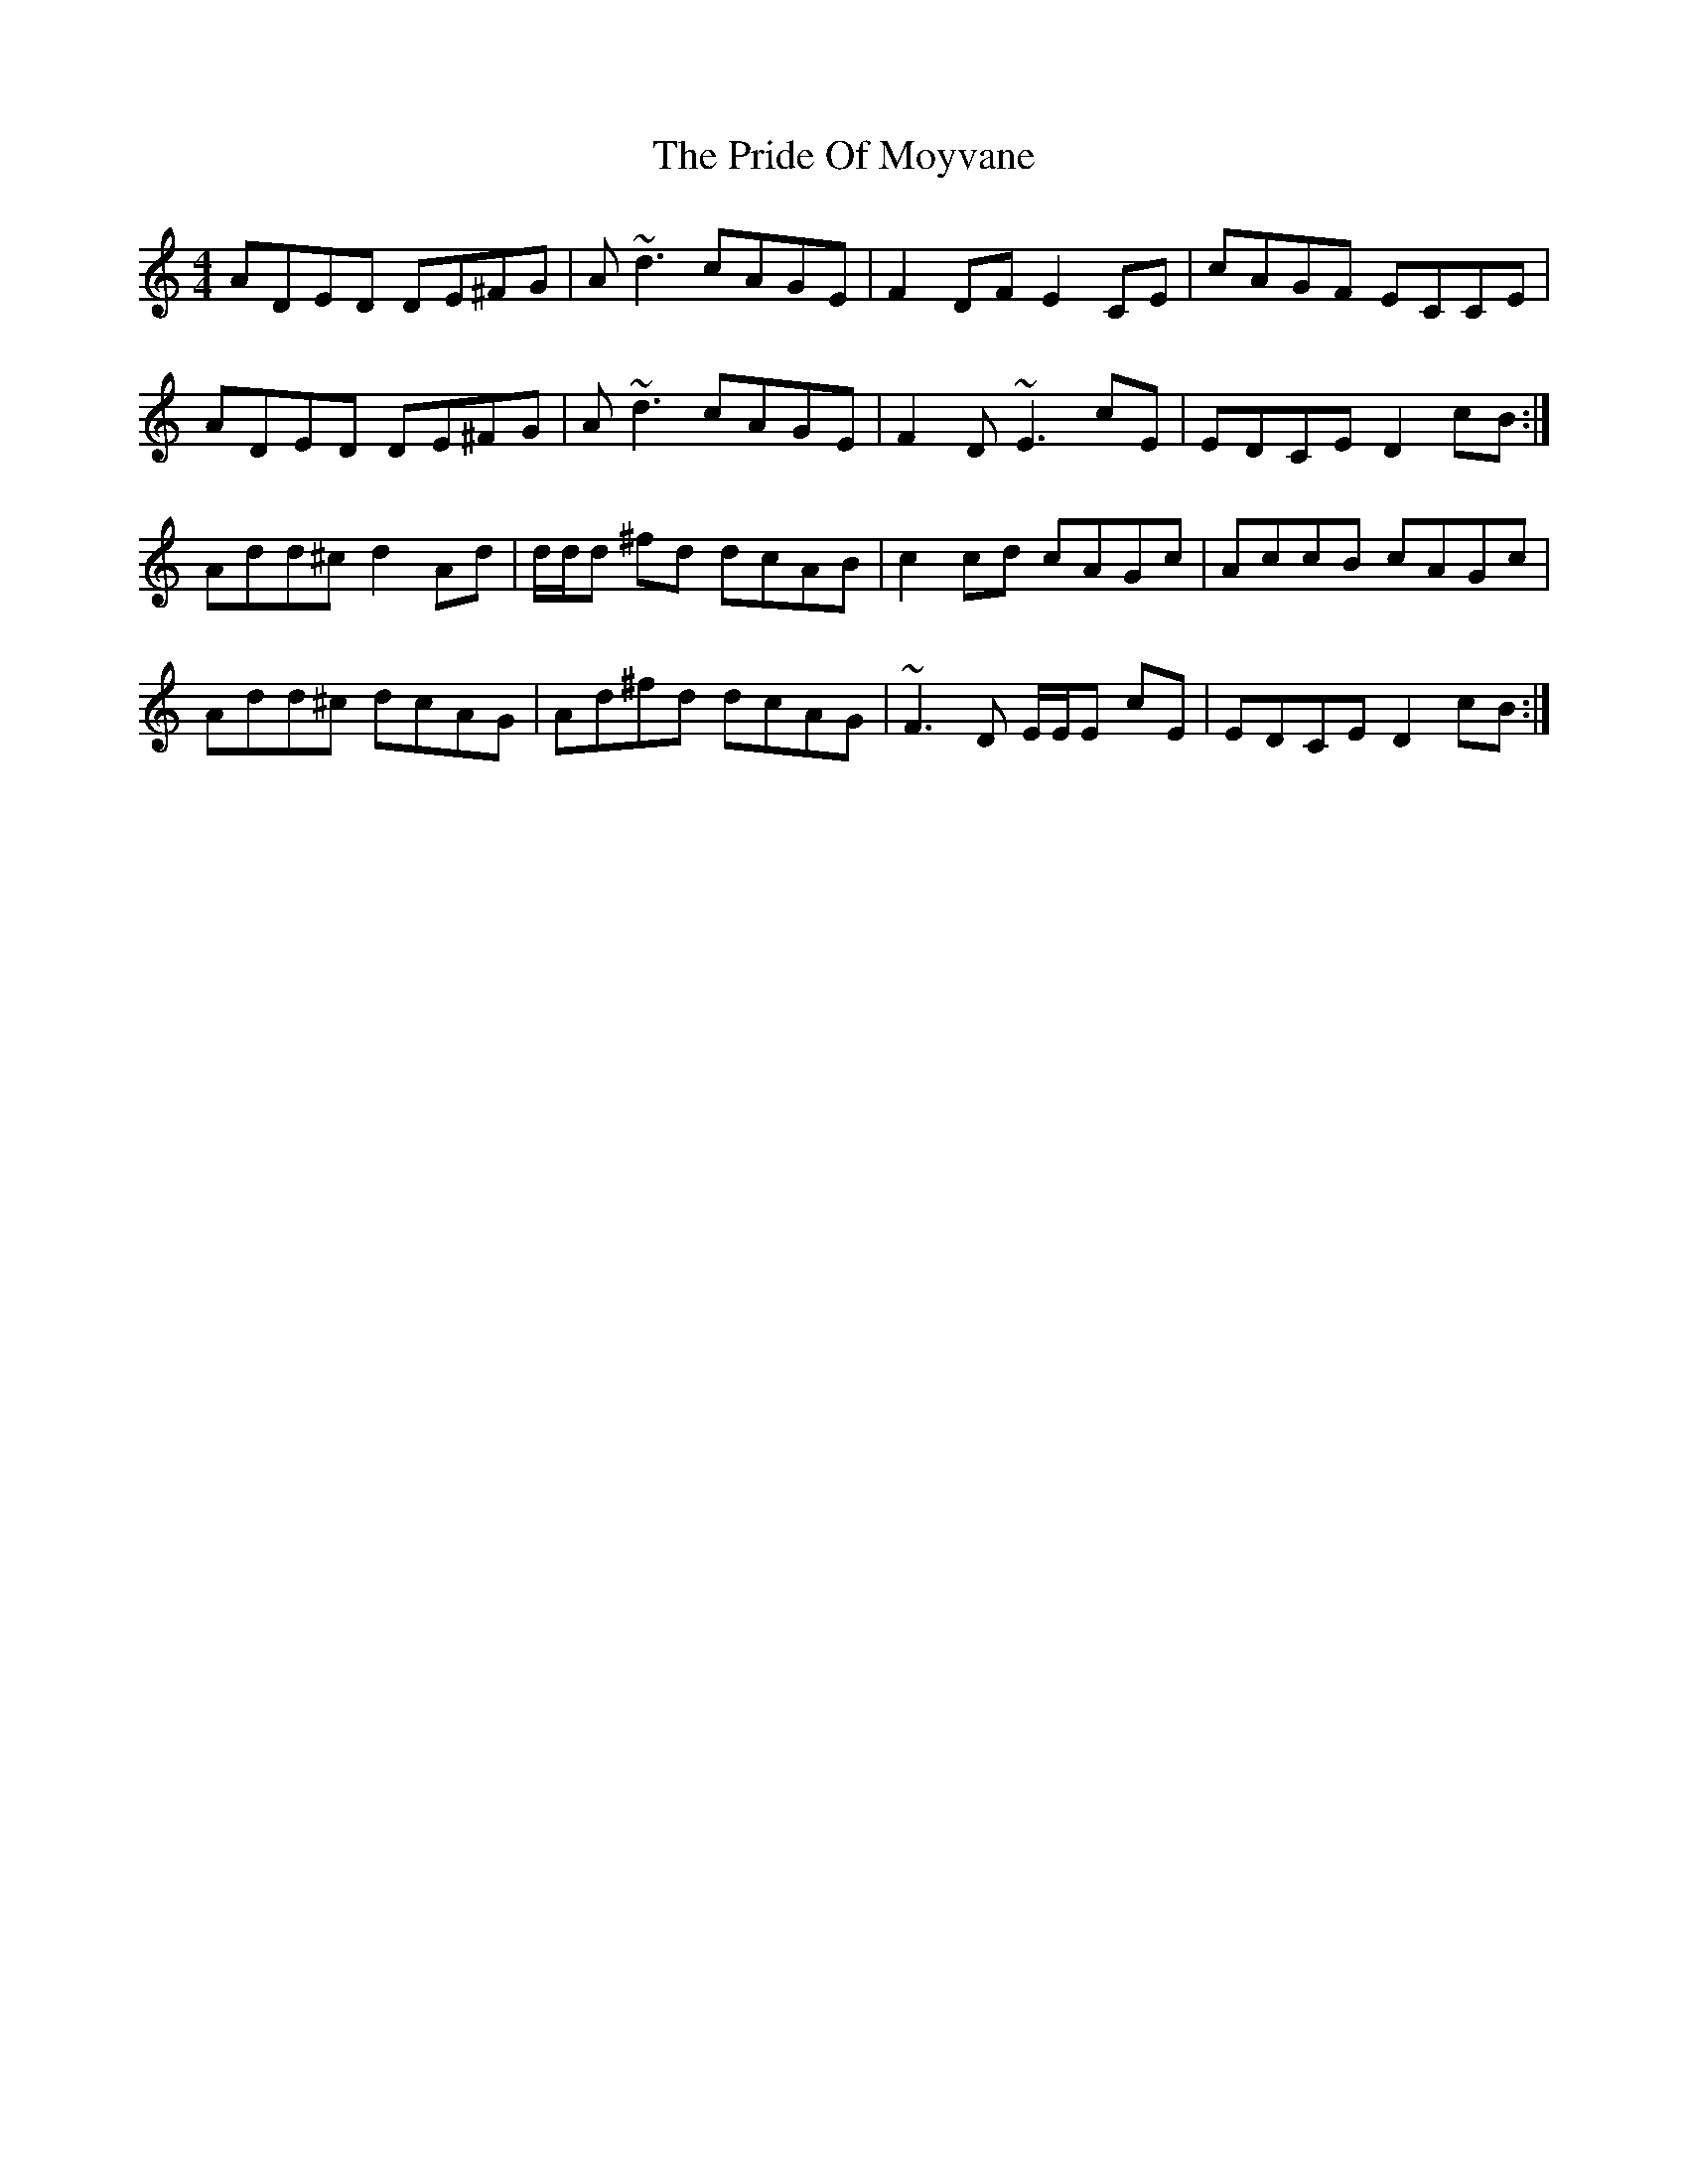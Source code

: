 X: 33035
T: Pride Of Moyvane, The
R: reel
M: 4/4
K: Ddorian
ADED DE^FG|A~d3 cAGE|F2 DF E2 CE|cAGF ECCE|
ADED DE^FG|A~d3 cAGE|F2 D~E3 cE|EDCE D2 cB:|
Add^c d2 Ad|d/d/d ^fd dcAB|c2 cd cAGc|AccB cAGc|
Add^c dcAG|Ad^fd dcAG|~F3D E/E/E cE|EDCE D2 cB:|

